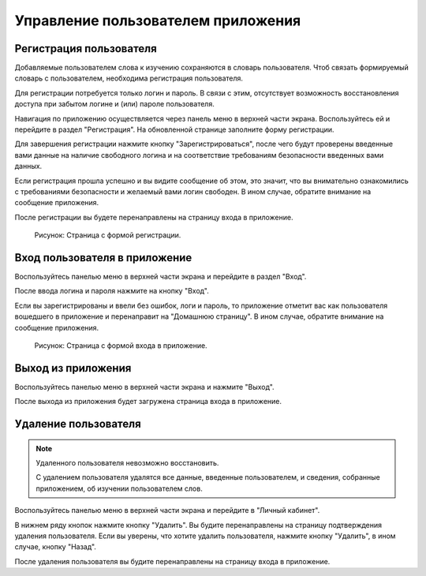 Управление пользователем приложения
===================================

Регистрация пользователя
------------------------

Добавляемые пользователем слова к изучению сохраняются в словарь пользователя.
Чтоб связать формируемый словарь с пользователем, необходима регистрация пользователя.

Для регистрации потребуется только логин и пароль.
В связи с этим, отсутствует возможность восстановления доступа
при забытом логине и (или) пароле пользователя.

Навигация по приложению осуществляется через панель меню в верхней части экрана.
Воспользуйтесь ей и перейдите в раздел "Регистрация".
На обновленной странице заполните форму регистрации.

Для завершения регистрации нажмите кнопку "Зарегистрироваться",
после чего будут проверены введенные вами данные на наличие свободного логина
и на соответствие требованиям безопасности введенных вами данных.

Если регистрация прошла успешно и вы видите сообщение об этом,
это значит, что вы внимательно ознакомились с требованиями безопасности
и желаемый вами логин свободен.
В ином случае, обратите внимание на сообщение приложения.

После регистрации вы будете перенаправлены на страницу входа в приложение.

.. figure:: ../images/auth/page-registration.png

    Рисунок: Страница с формой регистрации.

Вход пользователя в приложение
------------------------------

Воспользуйтесь панелью меню в верхней части экрана и перейдите в раздел "Вход".

После ввода логина и пароля нажмите на кнопку "Вход".

Если вы зарегистрированы и ввели без ошибок, логи и пароль,
то приложение отметит вас как пользователя вошедшего в приложение
и перенаправит на "Домашнюю страницу".
В ином случае, обратите внимание на сообщение приложения.

.. figure:: ../images/auth/page-login.png

    Рисунок: Страница с формой входа в приложение.

Выход из приложения
-------------------

Воспользуйтесь панелью меню в верхней части экрана и нажмите "Выход".

После выхода из приложения будет загружена страница входа в приложение.

Удаление пользователя
---------------------

.. note::

    Удаленного пользователя невозможно восстановить.

    С удалением пользователя удалятся все данные, введенные пользователем,
    и сведения, собранные приложением, об изучении пользователем слов.

Воспользуйтесь панелью меню в верхней части экрана и перейдите в  "Личный кабинет".

В нижнем ряду кнопок нажмите кнопку "Удалить".
Вы будите перенаправлены на страницу подтверждения удаления пользователя.
Если вы уверены, что хотите удалить пользователя, нажмите кнопку "Удалить",
в ином случае, кнопку "Назад".

После удаления пользователя вы будите перенаправлены на страницу входа в приложение.
